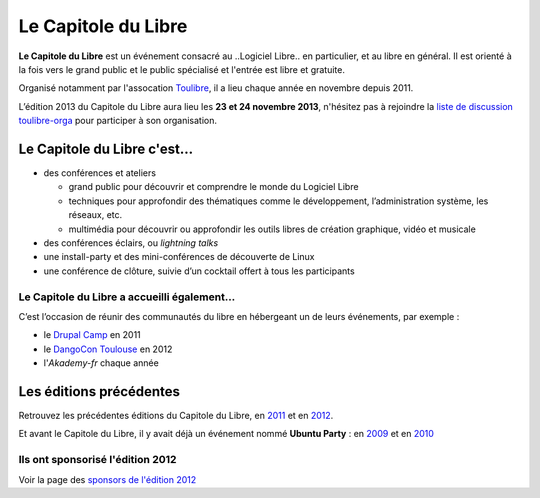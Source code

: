 =========================
Le Capitole du Libre
=========================

**Le Capitole du Libre** est un événement consacré au ..Logiciel Libre.. en
particulier, et au libre en général. Il est orienté à la fois vers le
grand public et le public spécialisé et l'entrée est libre et gratuite.

Organisé notamment par l'assocation `Toulibre`_, il a lieu chaque année en novembre depuis 2011.

L’édition 2013 du Capitole du Libre aura lieu les **23 et 24 novembre 2013**, n'hésitez pas à rejoindre la `liste de discussion toulibre-orga <http://www.toulibre.org/mailman/listinfo/toulibre-orga>`_ pour participer à son organisation.

Le Capitole du Libre c'est…
===========================

- des conférences et ateliers

  - grand public pour découvrir et comprendre le monde du Logiciel Libre
  - techniques pour approfondir des thématiques comme le développement, l’administration système, les réseaux, etc.
  - multimédia pour découvrir ou approfondir les outils libres de création graphique, vidéo et musicale

- des conférences éclairs, ou *lightning talks*
- une install-party et des mini-conférences de découverte de Linux
- une conférence de clôture, suivie d’un cocktail offert à tous les participants

Le Capitole du Libre a accueilli également…
--------------------------------------------

C’est l’occasion de réunir des communautés du libre en hébergeant un de
leurs événements, par exemple :

- le `Drupal Camp`_ en 2011
- le `DangoCon Toulouse`_ en 2012
- l'`Akademy-fr` chaque année

Les éditions précédentes
==========================

Retrouvez les précédentes éditions du Capitole du Libre, en `2011`_ et en `2012`_.

Et avant le Capitole du Libre, il y avait déjà un événement nommé **Ubuntu Party** : en `2009`_ et en `2010`_

.. _2012: http://2012.capitoledulibre.org/
.. _2011: http://2011.capitoledulibre.org/
.. _2010: http://www.toulibre.org/ubuntuparty2010
.. _2009: http://www.toulibre.org/ubuntuparty2009

.. _édition 2013 du Capitole du Libre: http://2013.capitoledulibre.org/
.. _l’ENSEEIHT: http://www.enseeiht.fr
.. _DangoCon Toulouse: http://rencontres.django-fr.org/2012/tolosa/
.. _`Drupal Camp`: http://paris2013.drupalcamp.fr/
.. _programme complet: programme.html
.. _`Toulibre`: http://toulibre.org/

Ils ont sponsorisé l'édition 2012
-------------------------------------

Voir la page des `sponsors de l'édition 2012`_

.. _`sponsors de l'édition 2012`: http://2012.capitoledulibre.org/sponsors.html
